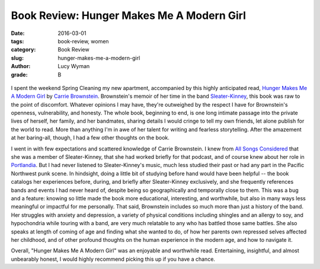 Book Review: Hunger Makes Me A Modern Girl
==========================================
:date: 2016-03-01
:tags: book-review, women
:category: Book Review
:slug: hunger-makes-me-a-modern-girl
:author: Lucy Wyman
:grade: B

.. figure:: /theme/images/hunger-makes-me.jpg
	:align: center
	:height: 400px

I spent the weekend Spring Cleaning my new apartment, accompanied by
this highly anticipated read, `Hunger Makes Me A Modern Girl`_ by
`Carrie Brownstein`_. Brownstein's memoir of her
time in the band `Sleater-Kinney`_, this book was raw to the point 
of discomfort. Whatever opinions I may have, they're outweighed
by the respect I have for Brownstein's openness, vulnerability, and honesty.
The whole book, beginning to end, is one long intimate passage into
the private lives of herself, her family, and her bandmates, sharing 
details I would cringe to tell my own friends, let alone publish
for the world to read. More than anything I'm in awe of her 
talent for writing and fearless storytelling.  After the 
amazement at her baring-all, though, I had a few other thoughts 
on the book.

I went in with few expectations and
scattered knowledge of Carrie Brownstein. I knew from `All Songs Considered`_
that she was a member of Sleater-Kinney, that she had worked briefly
for that podcast, and of course knew about her role in `Portlandia`_. 
But I had never listened to Sleater-Kinney's music, much less studied their
past or had any part in the Pacific Northwest punk scene. In hindsight,
doing a little bit of studying before hand would have been helpful -- 
the book catalogs her experiences before, during, and briefly after
Sleater-Kinney exclusively, and she frequently references bands and 
events I had never heard of, despite being so geographically and 
temporally close to them.  This was a bug and a feature: knowing so 
little made the book more educational, interesting, and worthwhile,
but also in many ways less meaningful or impactful for me personally.
That said, Brownstein includes so much more than just a history of
the band.  Her struggles with anxiety and depression, a variety 
of physical conditions including shingles and an allergy to soy,
and hypochondria while touring with a band, are very much relatable 
to any who has battled those same battles. She also speaks at length
of coming of age and finding what she wanted to do, of how her parents
own repressed selves affected her childhood, and of other 
profound thoughts on the human experience in the modern age, and how 
to navigate it.

Overall, "Hunger Makes Me A Modern Girl" was an enjoyable
and worthwhile read. Entertaining, insightful, and almost unbearably 
honest, I would highly recommend picking this up if you have a chance.

.. _Hunger Makes Me A Modern Girl: http://www.amazon.com/Hunger-Makes-Me-Modern-Girl/dp/1594486638
.. _Carrie Brownstein: http://www.carriebrownstein.com/
.. _Sleater-Kinney: http://www.sleater-kinney.com/
.. _All Songs Considered: http://www.npr.org/sections/allsongs/
.. _Portlandia: http://www.ifc.com/shows/portlandia
